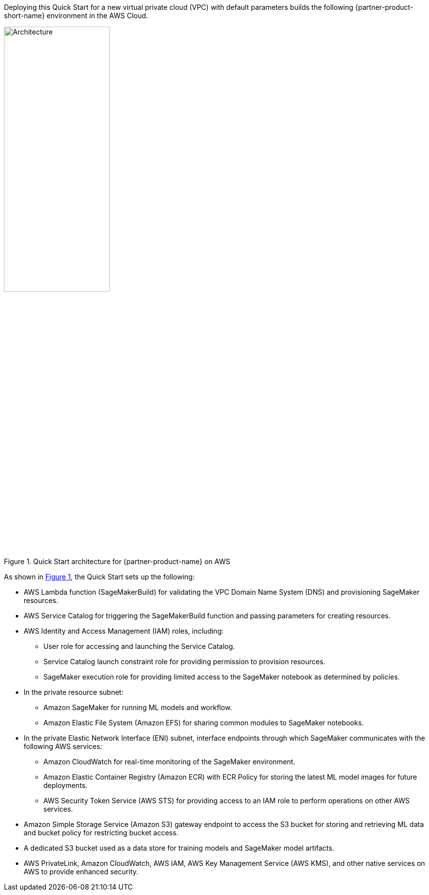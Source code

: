 Deploying this Quick Start for a new virtual private cloud (VPC) with
default parameters builds the following {partner-product-short-name} environment in the
AWS Cloud.

[.normal]
// Replace this example diagram with your own. Send us your source PowerPoint file. Be sure to follow our guidelines here : http://(we should include these points on our contributors giude)
:xrefstyle: short
[#architecture1]
.Quick Start architecture for {partner-product-name} on AWS
image::../images/brillio-architecture-diagram.png[Architecture,width=50%,height=50%]

As shown in <<architecture1>>, the Quick Start sets up the following:

* AWS Lambda function (SageMakerBuild) for validating the VPC Domain Name System (DNS) and provisioning SageMaker resources.
* AWS Service Catalog for triggering the SageMakerBuild function and passing parameters for creating resources.
* AWS Identity and Access Management (IAM) roles, including: 
** User role for accessing and launching the Service Catalog.
** Service Catalog launch constraint role for providing permission to provision resources. 
** SageMaker execution role for providing limited access to the SageMaker notebook as determined by policies.
* In the private resource subnet:
** Amazon SageMaker for running ML models and workflow.
** Amazon Elastic File System (Amazon EFS) for sharing common modules to SageMaker notebooks.
* In the private Elastic Network Interface (ENI) subnet, interface endpoints through which SageMaker communicates with the following AWS services:
** Amazon CloudWatch for real-time monitoring of the SageMaker environment. 
** Amazon Elastic Container Registry (Amazon ECR) with ECR Policy for storing the latest ML model images for future deployments.
** AWS Security Token Service (AWS STS) for providing access to an IAM role to perform operations on other AWS services.
* Amazon Simple Storage Service (Amazon S3) gateway endpoint to access the S3 bucket for storing and retrieving ML data and bucket policy for restricting bucket access.
* A dedicated S3 bucket used as a data store for training models and SageMaker model artifacts.
* AWS PrivateLink, Amazon CloudWatch, AWS IAM, AWS Key Management Service (AWS KMS), and other native services on AWS to provide enhanced security.


// Add bullet points for any additional components that are included in the deployment. Make sure that the additional components are also represented in the architecture diagram. End each bullet with a period.

